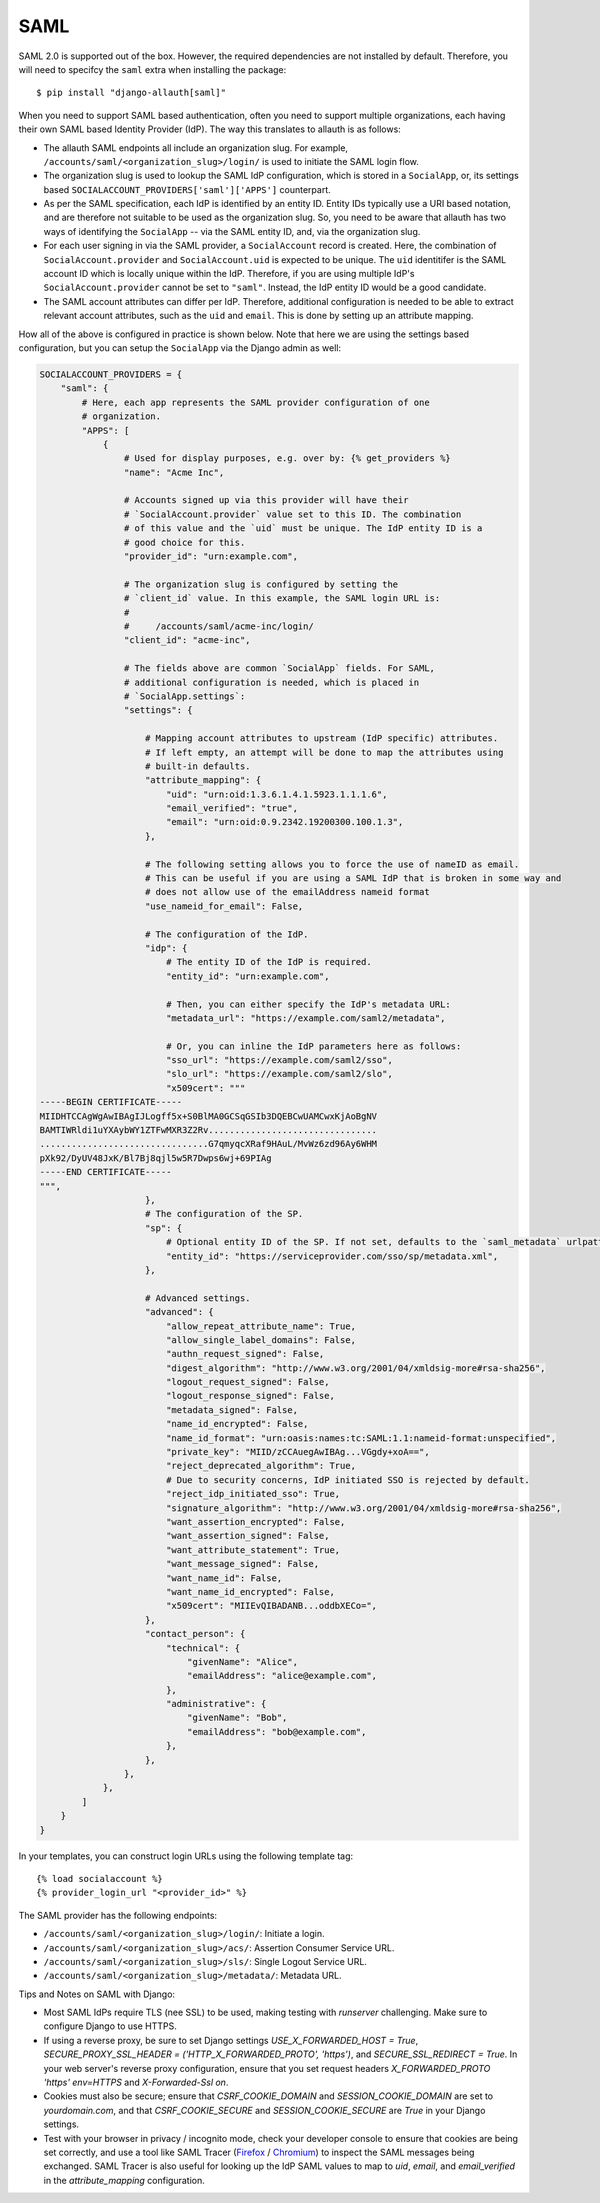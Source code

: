 SAML
----

SAML 2.0 is supported out of the box. However, the required dependencies are not
installed by default. Therefore, you will need to specifcy the ``saml`` extra when
installing the package::

    $ pip install "django-allauth[saml]"

When you need to support SAML based authentication, often you need to support
multiple organizations, each having their own SAML based Identity Provider
(IdP). The way this translates to allauth is as follows:

- The allauth SAML endpoints all include an organization slug. For example,
  ``/accounts/saml/<organization_slug>/login/`` is used to initiate the SAML login
  flow.

- The organization slug is used to lookup the SAML IdP configuration, which is
  stored in a ``SocialApp``, or, its settings based
  ``SOCIALACCOUNT_PROVIDERS['saml']['APPS']`` counterpart.

- As per the SAML specification, each IdP is identified by an entity ID. Entity
  IDs typically use a URI based notation, and are therefore not suitable to be
  used as the organization slug.  So, you need to be aware that allauth has two
  ways of identifying the ``SocialApp`` -- via the SAML entity ID, and, via the
  organization slug.

- For each user signing in via the SAML provider, a ``SocialAccount`` record is
  created. Here, the combination of ``SocialAccount.provider`` and
  ``SocialAccount.uid`` is expected to be unique. The ``uid`` identitifer is the
  SAML account ID which is locally unique within the IdP. Therefore, if you are
  using multiple IdP's ``SocialAccount.provider`` cannot be set to
  ``"saml"``. Instead, the IdP entity ID would be a good candidate.

- The SAML account attributes can differ per IdP. Therefore, additional
  configuration is needed to be able to extract relevant account attributes,
  such as the ``uid`` and ``email``. This is done by setting up an attribute
  mapping.

How all of the above is configured in practice is shown below. Note that here we
are using the settings based configuration, but you can setup the ``SocialApp``
via the Django admin as well:

.. code-block:: python

    SOCIALACCOUNT_PROVIDERS = {
        "saml": {
            # Here, each app represents the SAML provider configuration of one
            # organization.
            "APPS": [
                {
                    # Used for display purposes, e.g. over by: {% get_providers %}
                    "name": "Acme Inc",

                    # Accounts signed up via this provider will have their
                    # `SocialAccount.provider` value set to this ID. The combination
                    # of this value and the `uid` must be unique. The IdP entity ID is a
                    # good choice for this.
                    "provider_id": "urn:example.com",

                    # The organization slug is configured by setting the
                    # `client_id` value. In this example, the SAML login URL is:
                    #
                    #     /accounts/saml/acme-inc/login/
                    "client_id": "acme-inc",

                    # The fields above are common `SocialApp` fields. For SAML,
                    # additional configuration is needed, which is placed in
                    # `SocialApp.settings`:
                    "settings": {

                        # Mapping account attributes to upstream (IdP specific) attributes.
                        # If left empty, an attempt will be done to map the attributes using
                        # built-in defaults.
                        "attribute_mapping": {
                            "uid": "urn:oid:1.3.6.1.4.1.5923.1.1.1.6",
                            "email_verified": "true",
                            "email": "urn:oid:0.9.2342.19200300.100.1.3",
                        },

                        # The following setting allows you to force the use of nameID as email.
                        # This can be useful if you are using a SAML IdP that is broken in some way and
                        # does not allow use of the emailAddress nameid format
                        "use_nameid_for_email": False,

                        # The configuration of the IdP.
                        "idp": {
                            # The entity ID of the IdP is required.
                            "entity_id": "urn:example.com",

                            # Then, you can either specify the IdP's metadata URL:
                            "metadata_url": "https://example.com/saml2/metadata",

                            # Or, you can inline the IdP parameters here as follows:
                            "sso_url": "https://example.com/saml2/sso",
                            "slo_url": "https://example.com/saml2/slo",
                            "x509cert": """
    -----BEGIN CERTIFICATE-----
    MIIDHTCCAgWgAwIBAgIJLogff5x+S0BlMA0GCSqGSIb3DQEBCwUAMCwxKjAoBgNV
    BAMTIWRldi1uYXAybWY1ZTFwMXR3Z2Rv................................
    ................................G7qmyqcXRaf9HAuL/MvWz6zd96Ay6WHM
    pXk92/DyUV48JxK/Bl7Bj8qjl5w5R7Dwps6wj+69PIAg
    -----END CERTIFICATE-----
    """,
                        },
                        # The configuration of the SP.
                        "sp": {
                            # Optional entity ID of the SP. If not set, defaults to the `saml_metadata` urlpattern
                            "entity_id": "https://serviceprovider.com/sso/sp/metadata.xml",
                        },

                        # Advanced settings.
                        "advanced": {
                            "allow_repeat_attribute_name": True,
                            "allow_single_label_domains": False,
                            "authn_request_signed": False,
                            "digest_algorithm": "http://www.w3.org/2001/04/xmldsig-more#rsa-sha256",
                            "logout_request_signed": False,
                            "logout_response_signed": False,
                            "metadata_signed": False,
                            "name_id_encrypted": False,
                            "name_id_format": "urn:oasis:names:tc:SAML:1.1:nameid-format:unspecified",
                            "private_key": "MIID/zCCAuegAwIBAg...VGgdy+xoA==",
                            "reject_deprecated_algorithm": True,
                            # Due to security concerns, IdP initiated SSO is rejected by default.
                            "reject_idp_initiated_sso": True,
                            "signature_algorithm": "http://www.w3.org/2001/04/xmldsig-more#rsa-sha256",
                            "want_assertion_encrypted": False,
                            "want_assertion_signed": False,
                            "want_attribute_statement": True,
                            "want_message_signed": False,
                            "want_name_id": False,
                            "want_name_id_encrypted": False,
                            "x509cert": "MIIEvQIBADANB...oddbXECo=",
                        },
                        "contact_person": {
                            "technical": {
                                "givenName": "Alice",
                                "emailAddress": "alice@example.com",
                            },
                            "administrative": {
                                "givenName": "Bob",
                                "emailAddress": "bob@example.com",
                            },
                        },
                    },
                },
            ]
        }
    }


In your templates, you can construct login URLs using the following template tag::

    {% load socialaccount %}
    {% provider_login_url "<provider_id>" %}


The SAML provider has the following endpoints:

- ``/accounts/saml/<organization_slug>/login/``: Initiate a login.

- ``/accounts/saml/<organization_slug>/acs/``: Assertion Consumer Service URL.

- ``/accounts/saml/<organization_slug>/sls/``: Single Logout Service URL.

- ``/accounts/saml/<organization_slug>/metadata/``: Metadata URL.

Tips and Notes on SAML with Django:

- Most SAML IdPs require TLS (nee SSL) to be used, making testing with
  `runserver` challenging. Make sure to configure Django to use HTTPS.
- If using a reverse proxy, be sure to set Django settings 
  `USE_X_FORWARDED_HOST = True`,
  `SECURE_PROXY_SSL_HEADER = ('HTTP_X_FORWARDED_PROTO', 'https')`, and
  `SECURE_SSL_REDIRECT = True`. In your web server's reverse proxy
  configuration, ensure that you set request headers
  `X_FORWARDED_PROTO 'https' env=HTTPS` and `X-Forwarded-Ssl on`.
- Cookies must also be secure; ensure that `CSRF_COOKIE_DOMAIN` and
  `SESSION_COOKIE_DOMAIN` are set to `yourdomain.com`, and that
  `CSRF_COOKIE_SECURE`  and `SESSION_COOKIE_SECURE` are `True` in your Django
  settings.
- Test with your browser in privacy / incognito mode, check your developer
  console to ensure that cookies are being set correctly, and use a tool like
  SAML Tracer
  (`Firefox <https://addons.mozilla.org/en-US/firefox/addon/saml-tracer/>`_
  / `Chromium <https://chromewebstore.google.com/detail/saml-tracer/mpdajninpobndbfcldcmbpnnbhibjmch>`_)
  to inspect the SAML messages being exchanged. SAML Tracer is also useful for
  looking up the IdP SAML values to map to `uid`, `email`, and `email_verified`
  in the `attribute_mapping` configuration.
  
